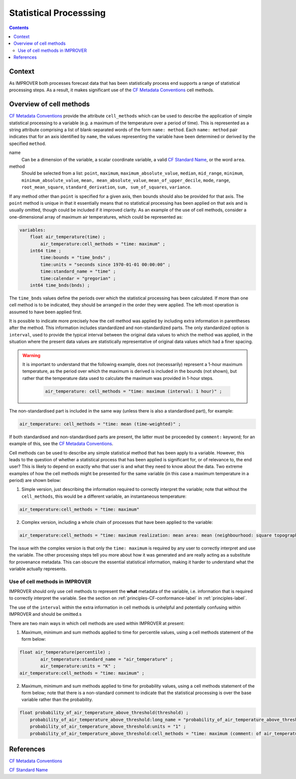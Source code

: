 .. _stat-section:

Statistical Processsing
=======================

.. contents:: Contents
    :depth: 3

Context
-------

As IMPROVER both processes forecast data that has been
statistically process end supports a range of statistical processing steps.
As a result, it makes significant use of the `CF Metadata Conventions`_ 
cell methods.

Overview of cell methods
------------------------

`CF Metadata Conventions`_ provide the attribute ``cell_methods``
which can be used to describe the application of simple statistical
processing to a variable
(e.g. a maximum of the temperature over a period of time).
This is represented as a string attribute comprising
a list of blank-separated words of the form ``name: method``. 
Each ``name: method`` pair indicates that for an axis identified by ``name``,
the values representing the variable have been determined
or derived by the specified ``method``.

name
    Can be a dimension of the variable, a scalar coordinate variable,
    a valid `CF Standard Name`_, or the word ``area``. 

method
    Should be selected from a list:
    ``point``,
    ``maximum``,
    ``maximum_absolute_value``,
    ``median``,
    ``mid_range``,
    ``minimum``,
    ``minimum_absolute_value``,
    ``mean, mean_absolute_value``,
    ``mean_of_upper_decile``,
    ``mode``,
    ``range``,
    ``root_mean_square``,
    ``standard_derivation``,
    ``sum, sum_of_squares``,
    ``variance``.

If any method other than ``point`` is specified for a given axis,
then bounds should also be provided for that axis. The ``point`` method 
is unique in that it essentially means that no statistical processing 
has been applied on that axis and is usually omitted,
though could be included if it improved clarity.
As an example of the use of cell methods, consider a one-dimensional array
of maximum air temperatures, which could be represented as:

.. code-block:: python

    variables: 
        float air_temperature(time) ;
            air_temperature:cell_methods = "time: maximum" ;
        int64 time ;
            time:bounds = "time_bnds" ;
            time:units = "seconds since 1970-01-01 00:00:00" ;
            time:standard_name = "time" ;
            time:calendar = "gregorian" ;
	int64 time_bnds(bnds) ;

The ``time_bnds`` values define the periods over which 
the statistical processing has been calculated. 
If more than one cell method is to be indicated,
they should be arranged in the order they were applied.
The left-most operation is assumed to have been applied first. 

It is possible to indicate more precisely how the cell method was applied
by including extra information in parentheses after the method.
This information includes standardized and non-standardized parts.
The only standardized option is ``interval``,
used to provide the typical interval between the original data values
to which the method was applied,
in the situation where the present data values are statistically representative 
of original data values which had a finer spacing.

.. warning::

    It is important to understand that the following example, 
    does not (necessarily) represent a 1-hour maximum temperature,
    as the period over which the maximum is derived is included in the bounds
    (not shown), but rather that the temperature data used to calculate
    the maximum was provided in 1-hour steps.

        .. code-block:: python

            air_temperature: cell_methods = "time: maximum (interval: 1 hour)" ;

The non-standardised part is included in the same way
(unless there is also a standardised part), for example:

.. code-block:: python
        
    air_temperature: cell_methods = "time: mean (time-weighted)" ;
 
If both standardised and non-standardised parts are present,
the latter must be proceeded by ``comment:`` keyword;
for an example of this, see the `CF Metadata Conventions`_.

Cell methods can be used to describe any simple statistical method
that has been apply to a variable.
However, this leads to the question of whether a statistical process
that has been applied is significant for, or of relevance to, the end user?
This is likely to depend on exactly who that user is
and what they need to know about the data.
Two extreme examples of how the cell methods might be presented
for the same variable (in this case a maximum temperature in a period)
are shown below:

1. Simple version, just describing the information required to correctly
   interpret the variable; note that without the ``cell_methods``,
   this would be a different variable, an instantaneous temperature:

.. code-block:: python

    air_temperature:cell_methods = "time: maximum"

2. Complex version, including a whole chain of processes that have been applied
   to the variable:

.. code-block:: python

    air_temperature:cell_methods = "time: maximum realization: mean area: mean (neighbourhood: square topographic) forecast_reference_time: mean (time-weighted) area: mean (recursive-filter) model: mean (model-weighted)" ;

The issue with the complex version is that only the ``time: maximum`` 
is required by any user to correctly interpret and use the variable.
The other processing steps tell you more about how it was generated
and are really acting as a substitute for provenance metadata.
This can obscure the essential statistical information,
making it harder to understand what the variable actually represents.

Use of cell methods in IMPROVER
*******************************

IMPROVER should only use cell methods to represent the **what** metadata
of the variable,
i.e. information that is required to correctly interpret the variable.
See the section on :ref:`principles-CF-conformance-label` 
in :ref:`principles-label`.

The use of the ``interval`` within the extra information in cell methods
is unhelpful and potentially confusing within IMPROVER
and should be omitted.s

There are two main ways in which cell methods are used
within IMPROVER at present:

1. Maximum, minimum and sum methods applied to time for percentile values,
   using a cell methods statement of the form below:

.. code-block:: python

	float air_temperature(percentile) ;
		air_temperature:standard_name = "air_temperature" ;
		air_temperature:units = "K" ;
        air_temperature:cell_methods = "time: maximum" ;

2. Maximum, minimum and sum methods applied to time for probability values,
   using a cell methods statement of the form below;
   note that there is a non-standard comment to indicate that the
   statistical processing is over the base variable 
   rather than the probability.

.. code-block:: python

    float probability_of_air_temperature_above_threshold(threshold) ;
        probability_of_air_temperature_above_threshold:long_name = "probability_of_air_temperature_above_threshold" ;
        probability_of_air_temperature_above_threshold:units = "1" ;
        probability_of_air_temperature_above_threshold:cell_methods = "time: maximum (comment: of air_temperature)" ;




References
----------

`CF Metadata Conventions`_

`CF Standard Name`_


.. -----------------------------------------------------------------------------------
.. Links
.. _`CF Metadata Conventions`:
    http://cfconventions.org/

.. _`CF Standard Name`:
    http://cfconventions.org/Data/cf-standard-names/current/build/cf-standard-name-table.html